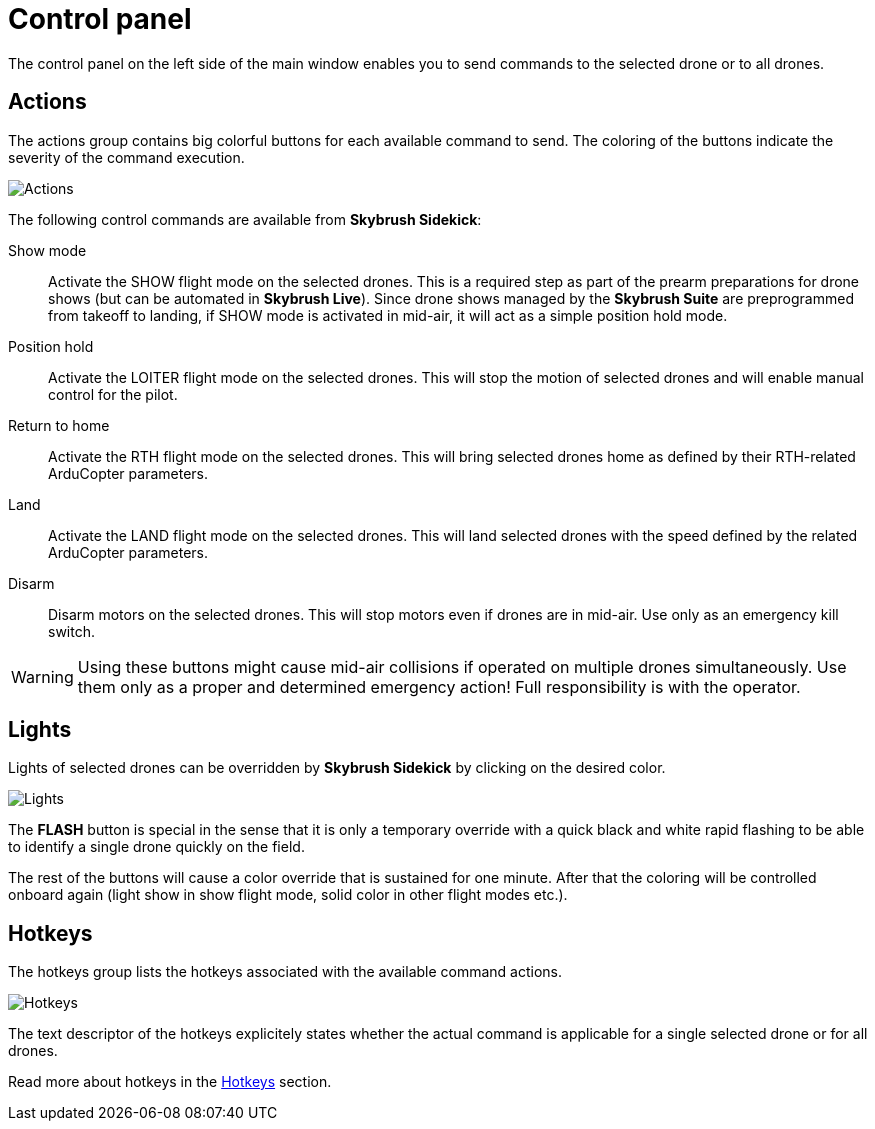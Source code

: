 = Control panel
:imagesdir: ../../assets/images
:experimental:

The control panel on the left side of the main window enables you to send commands to the selected drone or to all drones.

== Actions

The actions group contains big colorful buttons for each available command to send. The coloring of the buttons indicate the severity of the command execution.

image::operations/control_panel_actions.jpg[Actions]

The following control commands are available from *Skybrush Sidekick*:

Show mode:: Activate the SHOW flight mode on the selected drones. This is a required step as part of the prearm preparations for drone shows (but can be automated in *Skybrush Live*). Since drone shows managed by the *Skybrush Suite* are preprogrammed from takeoff to landing, if SHOW mode is activated in mid-air, it will act as a simple position hold mode.

Position hold:: Activate the LOITER flight mode on the selected drones. This will stop the motion of selected drones and will enable manual control for the pilot.

Return to home:: Activate the RTH flight mode on the selected drones. This will bring selected drones home as defined by their RTH-related ArduCopter parameters.

Land:: Activate the LAND flight mode on the selected drones. This will land selected drones with the speed defined by the related ArduCopter parameters.

Disarm:: Disarm motors on the selected drones. This will stop motors even if drones are in mid-air. Use only as an emergency kill switch.

WARNING: Using these buttons might cause mid-air collisions if operated on multiple drones simultaneously. Use them only as a proper and determined emergency action! Full responsibility is with the operator.

== Lights

Lights of selected drones can be overridden by *Skybrush Sidekick* by clicking on the desired color.

image::operations/control_panel_lights.jpg[Lights]

The btn:[FLASH] button is special in the sense that it is only a temporary override with a quick black and white rapid flashing to be able to identify a single drone quickly on the field.

The rest of the buttons will cause a color override that is sustained for one minute. After that the coloring will be controlled onboard again (light show in show flight mode, solid color in other flight modes etc.).

== Hotkeys

The hotkeys group lists the hotkeys associated with the available command actions.

image::operations/control_panel_hotkeys.jpg[Hotkeys]

The text descriptor of the hotkeys explicitely states whether the actual command is applicable for a single selected drone or for all drones.

Read more about hotkeys in the xref:hotkeys.adoc[Hotkeys] section.